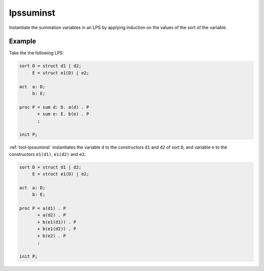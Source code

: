 .. index:: lpssuminst

.. _tool-lpssuminst:

lpssuminst
==========

Instantiate the summation variables in an LPS by applying induction on the
values of the sort of the variable.

Example
-------

Take the the following LPS:

.. code-block:: mcrl2

   sort D = struct d1 | d2;
        E = struct e1(D) | e2;

   act  a: D;
        b: E;

   proc P = sum d: D. a(d) . P
          + sum e: E. b(e) . P
          ;

   init P;

:ref:`tool-lpssuminst` instantiates the variable ``d`` to the constructors
``d1`` and ``d2`` of sort ``D``, and variable ``e`` to the constructors
``e1(d1)``, ``e1(d2)`` and ``e2``:

.. code-block:: mcrl2

   sort D = struct d1 | d2;
        E = struct e1(D) | e2;

   act  a: D;
        b: E;

   proc P = a(d1) . P
          + a(d2) . P
          + b(e1(d1)) . P
          + b(e1(d2)) . P
          + b(e2) . P
          ;

   init P;
